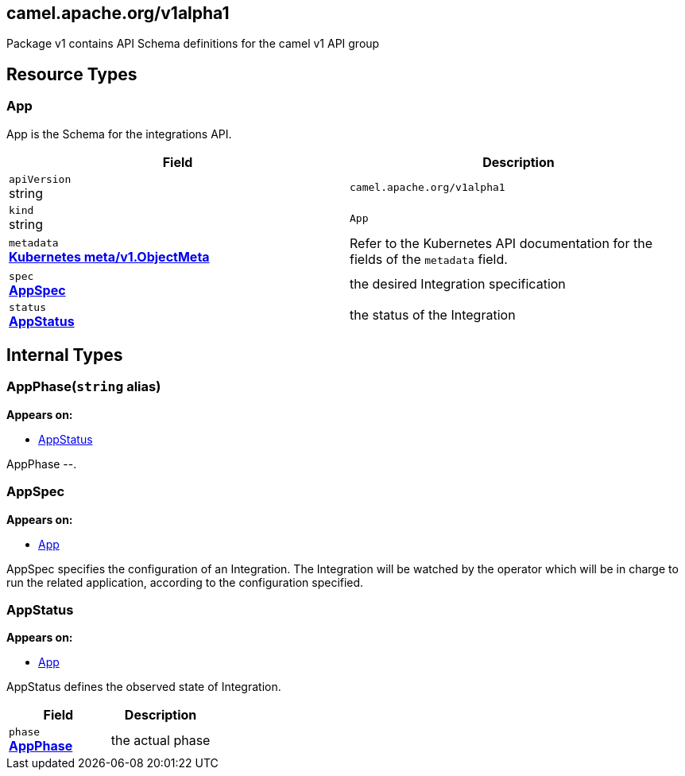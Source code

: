 [#_camel_apache_org_v1alpha1]
== camel.apache.org/v1alpha1

Package v1 contains API Schema definitions for the camel v1 API group

==  Resource Types

[#_camel_apache_org_v1alpha1_App]
=== App

App is the Schema for the integrations API.

[cols="2,2a",options="header"]
|===
|Field
|Description

|`apiVersion` +
string
|`camel.apache.org/v1alpha1`

|`kind` +
string
|`App`
|`metadata` +
*https://kubernetes.io/docs/reference/generated/kubernetes-api/v1.32/#objectmeta-v1-meta[Kubernetes meta/v1.ObjectMeta]*
|




Refer to the Kubernetes API documentation for the fields of the `metadata` field.
|`spec` +
*xref:#_camel_apache_org_v1alpha1_AppSpec[AppSpec]*
|


the desired Integration specification

|`status` +
*xref:#_camel_apache_org_v1alpha1_AppStatus[AppStatus]*
|


the status of the Integration


|===

== Internal Types

[#_camel_apache_org_v1alpha1_AppPhase]
=== AppPhase(`string` alias)

*Appears on:*

* <<#_camel_apache_org_v1alpha1_AppStatus, AppStatus>>

AppPhase --.


[#_camel_apache_org_v1alpha1_AppSpec]
=== AppSpec

*Appears on:*

* <<#_camel_apache_org_v1alpha1_App, App>>

AppSpec specifies the configuration of an Integration.
The Integration will be watched by the operator which will be in charge to run the related application, according to the configuration specified.


[#_camel_apache_org_v1alpha1_AppStatus]
=== AppStatus

*Appears on:*

* <<#_camel_apache_org_v1alpha1_App, App>>

AppStatus defines the observed state of Integration.

[cols="2,2a",options="header"]
|===
|Field
|Description

|`phase` +
*xref:#_camel_apache_org_v1alpha1_AppPhase[AppPhase]*
|


the actual phase


|===